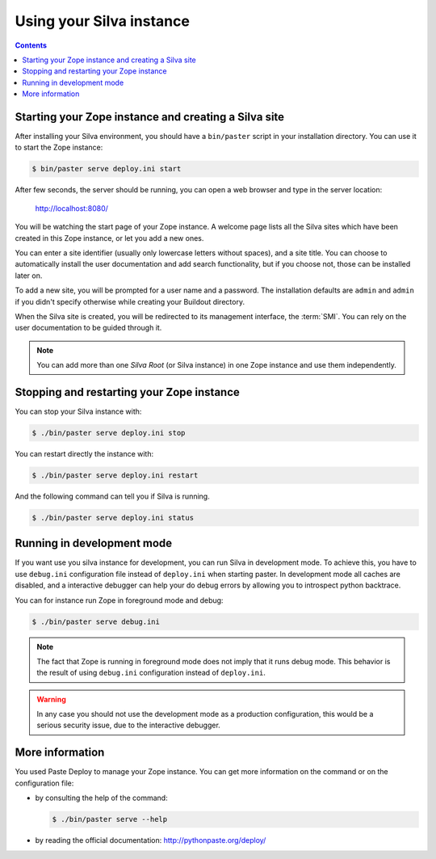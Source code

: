 Using your Silva instance
=========================

.. contents::

.. _starting-creating-silva-site:

Starting your Zope instance and creating a Silva site
-----------------------------------------------------

After installing your Silva environment, you should have a
``bin/paster`` script in your installation directory. You can use it to
start the Zope instance:

.. code-block:: sh

   $ bin/paster serve deploy.ini start

After few seconds, the server should be running, you can open a web
browser and type in the server location:

    http://localhost:8080/

You will be watching the start page of your Zope instance. A welcome
page lists all the Silva sites which have been created in this Zope
instance, or let you add a new ones.

You can enter a site identifier (usually only lowercase letters
without spaces), and a site title. You can choose to automatically
install the user documentation and add search functionality, but if
you choose not, those can be installed later on.

To add a new site, you will be prompted for a user name and a password. The
installation defaults are ``admin`` and ``admin`` if you didn't specify
otherwise while creating your Buildout directory.

When the Silva site is created, you will be redirected to its
management interface, the :term:`SMI`. You can rely on the user
documentation to be guided through it.

.. glossary::

   *SMI*
     The SMI, or Silva Management Interface, is the user interface
     where an author or editor can add, delete and modify content in
     the Silva site.

   *ZMI*
     The ZMI, or Zope Management Interface, is the Zope user interface
     were administrators (called Managers) can configure the advanced
     settings of Silva. Regular Silva user don't have access to this
     interface.

.. note::

   You can add more than one *Silva Root* (or Silva instance) in one
   Zope instance and use them independently.

Stopping and restarting your Zope instance
------------------------------------------

You can stop your Silva instance with:

.. code-block:: sh

   $ ./bin/paster serve deploy.ini stop

You can restart directly the instance with:

.. code-block:: sh

   $ ./bin/paster serve deploy.ini restart

And the following command can tell you if Silva is running.

.. code-block:: sh

   $ ./bin/paster serve deploy.ini status


Running in development mode
---------------------------

If you want use you silva instance for development, you can run Silva in
development mode. To achieve this, you have to use ``debug.ini``
configuration file instead of ``deploy.ini`` when starting paster.
In development mode all caches are disabled, and a interactive debugger
can help your do debug errors by allowing you to introspect python backtrace.

You can for instance run Zope in foreground mode and debug:

.. code-block:: sh

  $ ./bin/paster serve debug.ini

.. note::

   The fact that Zope is running in foreground mode does not imply that it runs
   debug mode. This behavior is the result of using ``debug.ini`` configuration
   instead of ``deploy.ini``.

.. warning::

   In any case you should not use the development mode as a production
   configuration, this would be a serious security issue, due to the
   interactive debugger.


More information
----------------

You used Paste Deploy to manage your Zope instance. You can get more
information on the command or on the configuration file:

- by consulting the help of the command:

  .. code-block:: sh

     $ ./bin/paster serve --help

- by reading the official documentation: http://pythonpaste.org/deploy/
